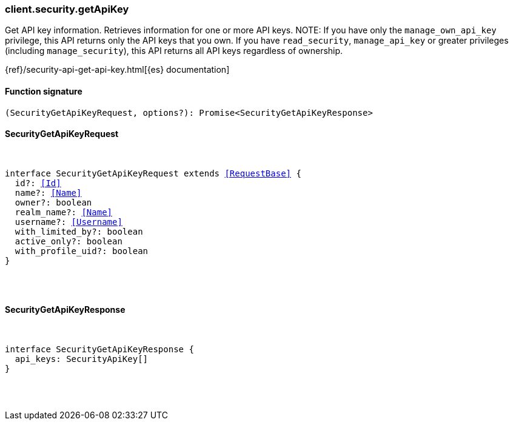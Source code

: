 [[reference-security-get_api_key]]

////////
===========================================================================================================================
||                                                                                                                       ||
||                                                                                                                       ||
||                                                                                                                       ||
||        ██████╗ ███████╗ █████╗ ██████╗ ███╗   ███╗███████╗                                                            ||
||        ██╔══██╗██╔════╝██╔══██╗██╔══██╗████╗ ████║██╔════╝                                                            ||
||        ██████╔╝█████╗  ███████║██║  ██║██╔████╔██║█████╗                                                              ||
||        ██╔══██╗██╔══╝  ██╔══██║██║  ██║██║╚██╔╝██║██╔══╝                                                              ||
||        ██║  ██║███████╗██║  ██║██████╔╝██║ ╚═╝ ██║███████╗                                                            ||
||        ╚═╝  ╚═╝╚══════╝╚═╝  ╚═╝╚═════╝ ╚═╝     ╚═╝╚══════╝                                                            ||
||                                                                                                                       ||
||                                                                                                                       ||
||    This file is autogenerated, DO NOT send pull requests that changes this file directly.                             ||
||    You should update the script that does the generation, which can be found in:                                      ||
||    https://github.com/elastic/elastic-client-generator-js                                                             ||
||                                                                                                                       ||
||    You can run the script with the following command:                                                                 ||
||       npm run elasticsearch -- --version <version>                                                                    ||
||                                                                                                                       ||
||                                                                                                                       ||
||                                                                                                                       ||
===========================================================================================================================
////////

[discrete]
[[client.security.getApiKey]]
=== client.security.getApiKey

Get API key information. Retrieves information for one or more API keys. NOTE: If you have only the `manage_own_api_key` privilege, this API returns only the API keys that you own. If you have `read_security`, `manage_api_key` or greater privileges (including `manage_security`), this API returns all API keys regardless of ownership.

{ref}/security-api-get-api-key.html[{es} documentation]

[discrete]
==== Function signature

[source,ts]
----
(SecurityGetApiKeyRequest, options?): Promise<SecurityGetApiKeyResponse>
----

[discrete]
==== SecurityGetApiKeyRequest

[pass]
++++
<pre>
++++
interface SecurityGetApiKeyRequest extends <<RequestBase>> {
  id?: <<Id>>
  name?: <<Name>>
  owner?: boolean
  realm_name?: <<Name>>
  username?: <<Username>>
  with_limited_by?: boolean
  active_only?: boolean
  with_profile_uid?: boolean
}

[pass]
++++
</pre>
++++
[discrete]
==== SecurityGetApiKeyResponse

[pass]
++++
<pre>
++++
interface SecurityGetApiKeyResponse {
  api_keys: SecurityApiKey[]
}

[pass]
++++
</pre>
++++
